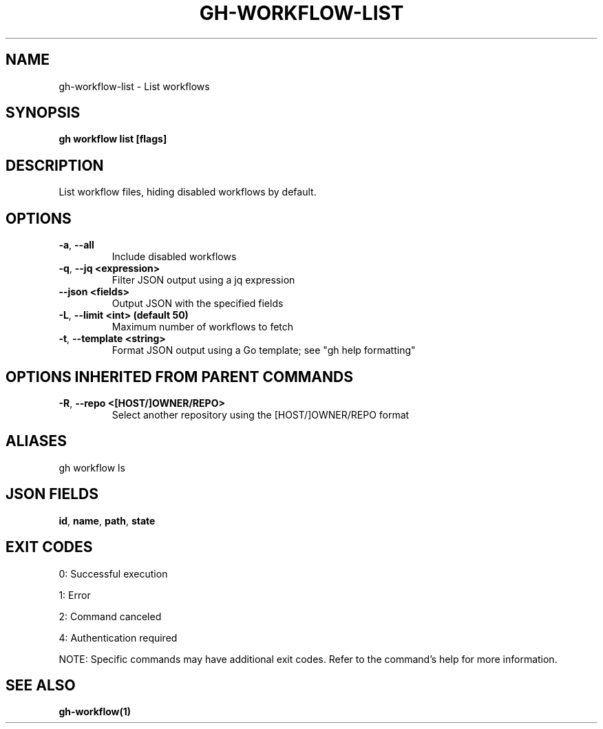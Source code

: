 .nh
.TH "GH-WORKFLOW-LIST" "1" "Jul 2025" "GitHub CLI 2.76.0" "GitHub CLI manual"

.SH NAME
gh-workflow-list - List workflows


.SH SYNOPSIS
\fBgh workflow list [flags]\fR


.SH DESCRIPTION
List workflow files, hiding disabled workflows by default.


.SH OPTIONS
.TP
\fB-a\fR, \fB--all\fR
Include disabled workflows

.TP
\fB-q\fR, \fB--jq\fR \fB<expression>\fR
Filter JSON output using a jq expression

.TP
\fB--json\fR \fB<fields>\fR
Output JSON with the specified fields

.TP
\fB-L\fR, \fB--limit\fR \fB<int> (default 50)\fR
Maximum number of workflows to fetch

.TP
\fB-t\fR, \fB--template\fR \fB<string>\fR
Format JSON output using a Go template; see "gh help formatting"


.SH OPTIONS INHERITED FROM PARENT COMMANDS
.TP
\fB-R\fR, \fB--repo\fR \fB<[HOST/]OWNER/REPO>\fR
Select another repository using the [HOST/]OWNER/REPO format


.SH ALIASES
gh workflow ls


.SH JSON FIELDS
\fBid\fR, \fBname\fR, \fBpath\fR, \fBstate\fR


.SH EXIT CODES
0: Successful execution

.PP
1: Error

.PP
2: Command canceled

.PP
4: Authentication required

.PP
NOTE: Specific commands may have additional exit codes. Refer to the command's help for more information.


.SH SEE ALSO
\fBgh-workflow(1)\fR

